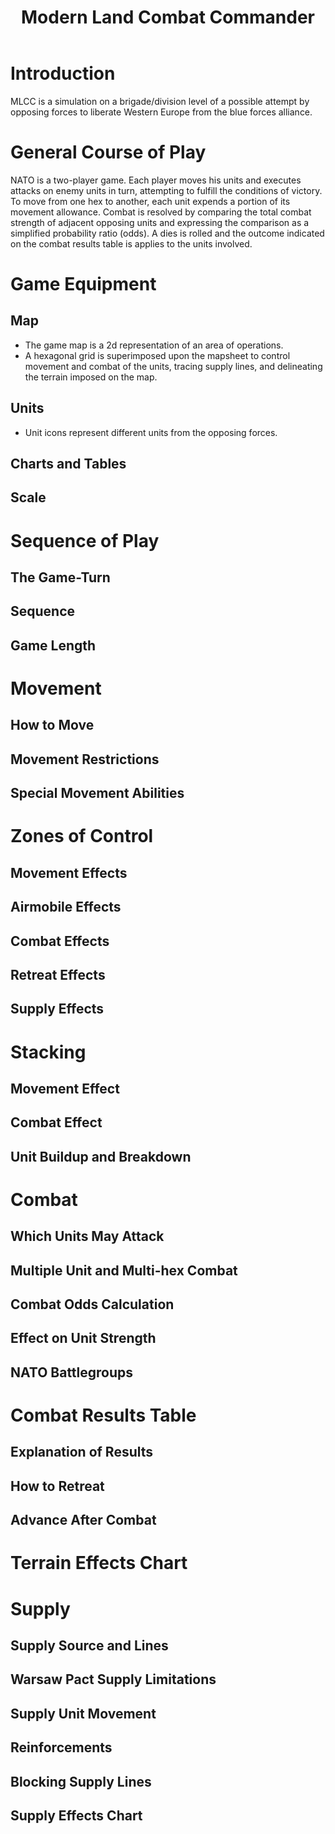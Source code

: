 #+TITLE: Modern Land Combat Commander
#+STARTUP: indent

* Introduction 
MLCC is a simulation on a brigade/division level of a possible attempt by
opposing forces to liberate Western Europe from the blue forces alliance. 

* General Course of Play
  NATO is a two-player game.  Each player moves his units and executes attacks
  on enemy units in turn, attempting to fulfill the conditions of victory.  To
  move from one hex to another, each unit expends a portion of its movement
  allowance.  Combat is resolved by comparing the total combat strength of
  adjacent opposing units and expressing the comparison as a simplified
  probability ratio (odds).  A dies is rolled and the outcome indicated on the
  combat results table is applies to the units involved.

* Game Equipment
** Map
- The game map is a 2d representation of an area of operations.  
- A hexagonal grid is superimposed upon the mapsheet to control movement and
  combat of the units, tracing supply lines, and delineating the terrain imposed
  on the map.

** Units
- Unit icons represent different units from the opposing forces.
 
** Charts and Tables
** Scale

* Sequence of Play
** The Game-Turn
** Sequence
** Game Length

* Movement
** How to Move
** Movement Restrictions
** Special Movement Abilities

* Zones of Control
** Movement Effects
** Airmobile Effects
** Combat Effects
** Retreat Effects
** Supply Effects

* Stacking
** Movement Effect
** Combat Effect
** Unit Buildup and Breakdown

* Combat
** Which Units May Attack
** Multiple Unit and Multi-hex Combat
** Combat Odds Calculation
** Effect on Unit Strength
** NATO Battlegroups

* Combat Results Table
** Explanation of Results
** How to Retreat
** Advance After Combat

* Terrain Effects Chart

* Supply
** Supply Source and Lines
** Warsaw Pact Supply Limitations
** Supply Unit Movement
** Reinforcements
** Blocking Supply Lines
** Supply Effects Chart
